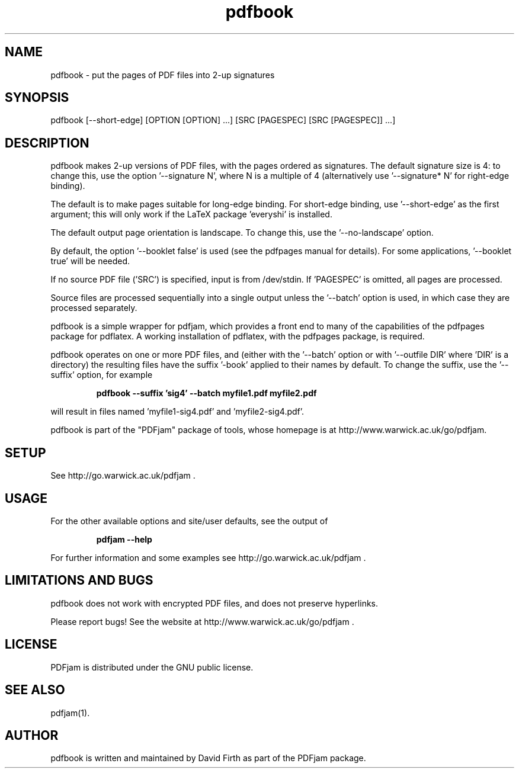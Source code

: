 .TH "pdfbook" "1" "10 March 2010" "" "" 
.SH "NAME" 
pdfbook \- put the pages of PDF files into 2-up signatures
.SH "SYNOPSIS" 
.PP 
pdfbook [--short-edge] [OPTION [OPTION] \&.\&.\&.] [SRC [PAGESPEC] [SRC [PAGESPEC]] \&.\&.\&.] 
.PP 
.SH "DESCRIPTION" 
.PP 
pdfbook makes 2-up versions of PDF files, with the pages ordered as 
signatures.  The default signature size is 4: to change this, use the
option '--signature N', where N is a multiple of 4 (alternatively use '--signature* N' for 
right-edge binding).
.PP
The default is to make pages suitable for long-edge binding.  For short-edge
binding, use '--short-edge' as the first argument; this will only work if the LaTeX package 'everyshi' is installed.
.PP
The default output page orientation is 
landscape.  To change this, use the '--no-landscape' option.
.PP
By default, the option '--booklet false' is used (see the pdfpages manual
for details).  For some applications, '--booklet true' will be needed.
.PP
If no source PDF file ('SRC') is specified, input
is from /dev/stdin. If 'PAGESPEC' is omitted, all pages are processed.
.PP
Source files are processed sequentially into a single output
unless the '--batch' option is used, in which case they are processed 
separately.
.PP 
pdfbook is a simple wrapper for pdfjam, which provides a front end to 
many of the capabilities of the pdfpages
package for pdflatex\&.  A working installation of pdflatex, with
the pdfpages package, is required\&.
.PP 
pdfbook operates on one or more PDF files, and (either with the '--batch' 
option or with '--outfile DIR' where 'DIR' is a directory) the 
resulting files have
the suffix '-book' applied to their names by default.  To change the suffix,
use the '--suffix' option, for example
.PP
.RS
.B    pdfbook --suffix 'sig4' --batch myfile1.pdf myfile2.pdf
.RE
.PP 
will result in files named 'myfile1-sig4.pdf' and 'myfile2-sig4.pdf'.
.PP
pdfbook is part of the "PDFjam" package of tools, whose homepage is at
http://www.warwick.ac.uk/go/pdfjam\&.
.PP
.SH "SETUP" 
.PP
See http://go.warwick.ac.uk/pdfjam .
.PP
.SH "USAGE" 
.PP 
For the other available options and 
site/user defaults, see the output of 
.PP
.RS
.B    pdfjam --help
.RE
.PP
For further information and some examples see 
http://go.warwick.ac.uk/pdfjam .
.PP
.SH "LIMITATIONS AND BUGS" 
.PP
pdfbook does not work with encrypted PDF files, and does not 
preserve hyperlinks.
.PP 
Please report bugs! See the website at
http://www.warwick.ac.uk/go/pdfjam \&.
.PP 
.SH "LICENSE" 
.PP 
PDFjam is distributed under the GNU public license\&.  
.PP 
.SH "SEE ALSO" 
.PP 
pdfjam(1)\&.
.PP 
.SH "AUTHOR" 
.PP 
pdfbook is written and maintained by David Firth as part of the PDFjam package\&.

